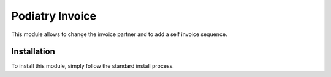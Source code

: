 ==================
Podiatry Invoice
==================

This module allows to change the invoice partner and to add a self invoice sequence.

Installation
============

To install this module, simply follow the standard install process.
